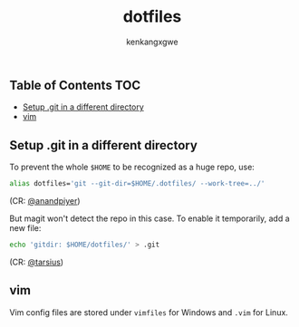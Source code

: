 #+TITLE: dotfiles
#+AUTHOR: kenkangxgwe

** Table of Contents                                                    :TOC:
  - [[#setup-git-in-a-different-directory][Setup .git in a different directory]]
  - [[#vim][vim]]

** Setup .git in a different directory

To prevent the whole =$HOME= to be recognized as a huge repo, use:
#+begin_src bash
alias dotfiles='git --git-dir=$HOME/.dotfiles/ --work-tree=../'
#+end_src
(CR: [[https://github.com/anandpiyer/.dotfiles][@anandpiyer]])

But magit won't detect the repo in this case. To enable it temporarily, add a new file:
#+begin_src bash
echo 'gitdir: $HOME/dotfiles/' > .git
#+end_src
(CR: [[https://emacs.stackexchange.com/a/30606/14936][@tarsius]]) 

** vim
Vim config files are stored under =vimfiles= for Windows and =.vim= for Linux.
